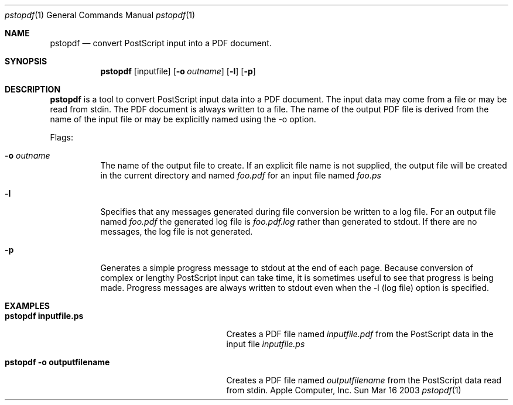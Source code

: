 .\" Copyright (c) 2003 Apple Computer, Inc. All Rights Reserved.
.Dd Sun Mar 16 2003               \" DATE 
.Dt pstopdf 1      \" Program name and manual section number 
.Os "Apple Computer, Inc."
.Sh NAME           \" Section Header - required - don't modify 
.Nm pstopdf
.Nd convert PostScript input into a PDF document.
.Sh SYNOPSIS             \" Section Header - required - don't modify
.Nm
.Op inputfile
.Op Fl o Ar outname
.Op Fl l
.Op Fl p
.Sh DESCRIPTION          \" Section Header - required - don't modify
.Nm
is a tool to convert PostScript input data into a PDF document. The input data may
come from a file or may be read from stdin. The PDF document is always written to
a file. The name of the output PDF file is derived from the name of the input file or may
be explicitly named using the -o option.
.Pp                      \" Inserts a space
Flags:
.Bl -tag -width indent 
.It Fl o Ar outname
The name of the output file to create. If an explicit file name is not supplied, 
the output file will be created in the current directory and named 
.Ar foo.pdf 
for an input file named
.Ar foo.ps
.It Fl l
Specifies that any messages generated during file conversion be written to
a log file. For an output file named
.Ar foo.pdf
the generated log file is
.Ar foo.pdf.log
rather than generated to stdout. If there are no messages, the log file is
not generated.
.It Fl p
Generates a simple progress message to stdout at the end of each page. Because conversion
of complex or lengthy PostScript input can take time, it is sometimes useful to
see that progress is being made. Progress messages are always written to stdout even
when the -l (log file) option is specified.
.El                      \" Ends the list
.Pp
.Sh EXAMPLES
.Bl -tag -width "pstopdf -o outputfilename" -compact
.It Li pstopdf inputfile.ps
Creates a PDF file named 
.Ar inputfile.pdf 
from the PostScript data in the input file 
.Ar inputfile.ps
.Pp
.It Li pstopdf -o outputfilename
Creates a PDF file named 
.Ar outputfilename
from the PostScript data read from stdin.
.Pp
.El
.\" .Sh SEE ALSO 
.\" .Sh BUGS              \" Document known, unremedied bugs 
.\" .Sh HISTORY           \" Document history if command behaves in a unique manner 
